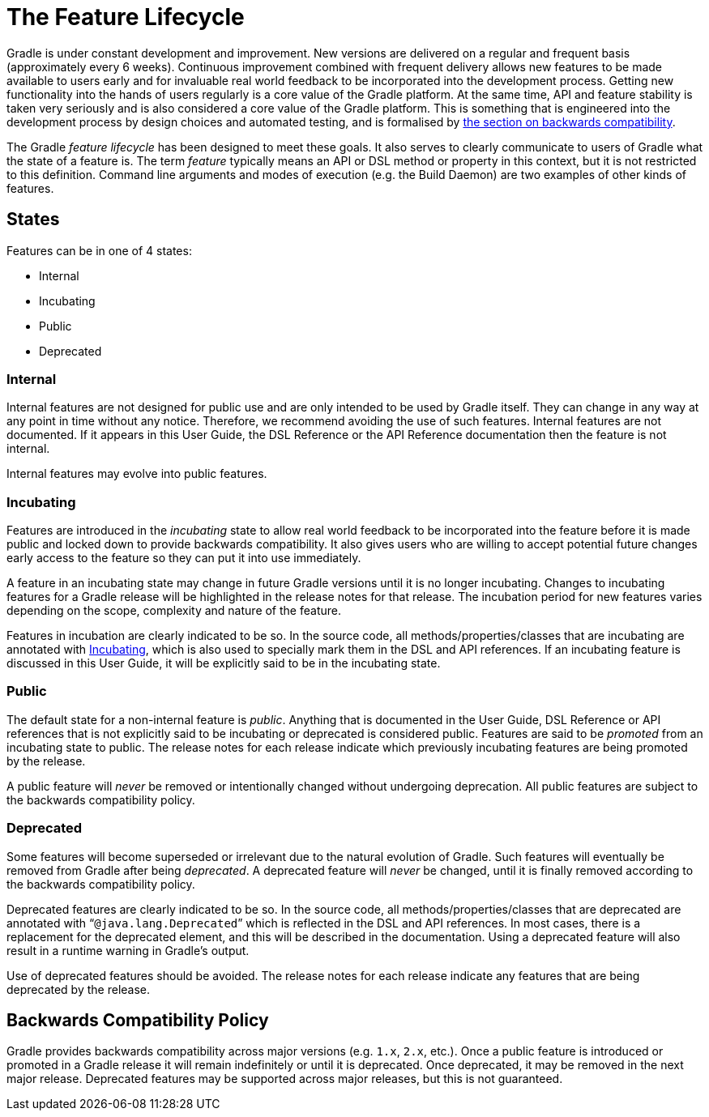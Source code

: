 // Copyright 2017 the original author or authors.
//
// Licensed under the Apache License, Version 2.0 (the "License");
// you may not use this file except in compliance with the License.
// You may obtain a copy of the License at
//
//      http://www.apache.org/licenses/LICENSE-2.0
//
// Unless required by applicable law or agreed to in writing, software
// distributed under the License is distributed on an "AS IS" BASIS,
// WITHOUT WARRANTIES OR CONDITIONS OF ANY KIND, either express or implied.
// See the License for the specific language governing permissions and
// limitations under the License.

[appendix]
[[feature_lifecycle]]
= The Feature Lifecycle

Gradle is under constant development and improvement. New versions are delivered on a regular and frequent basis (approximately every 6 weeks). Continuous improvement combined with frequent delivery allows new features to be made available to users early and for invaluable real world feedback to be incorporated into the development process. Getting new functionality into the hands of users regularly is a core value of the Gradle platform. At the same time, API and feature stability is taken very seriously and is also considered a core value of the Gradle platform. This is something that is engineered into the development process by design choices and automated testing, and is formalised by <<#backwards_compatibility,the section on backwards compatibility>>.

The Gradle _feature lifecycle_ has been designed to meet these goals. It also serves to clearly communicate to users of Gradle what the state of a feature is. The term _feature_ typically means an API or DSL method or property in this context, but it is not restricted to this definition. Command line arguments and modes of execution (e.g. the Build Daemon) are two examples of other kinds of features.


[[sec:states]]
== States

Features can be in one of 4 states:

* Internal
* Incubating
* Public
* Deprecated


[[sec:internal]]
=== Internal

Internal features are not designed for public use and are only intended to be used by Gradle itself. They can change in any way at any point in time without any notice. Therefore, we recommend avoiding the use of such features. Internal features are not documented. If it appears in this User Guide, the DSL Reference or the API Reference documentation then the feature is not internal.

Internal features may evolve into public features.

[[sec:incubating_state]]
=== Incubating

Features are introduced in the _incubating_ state to allow real world feedback to be incorporated into the feature before it is made public and locked down to provide backwards compatibility. It also gives users who are willing to accept potential future changes early access to the feature so they can put it into use immediately.

A feature in an incubating state may change in future Gradle versions until it is no longer incubating. Changes to incubating features for a Gradle release will be highlighted in the release notes for that release. The incubation period for new features varies depending on the scope, complexity and nature of the feature.

Features in incubation are clearly indicated to be so. In the source code, all methods/properties/classes that are incubating are annotated with link:{javadoc-path}/org/gradle/api/Incubating.html[Incubating], which is also used to specially mark them in the DSL and API references. If an incubating feature is discussed in this User Guide, it will be explicitly said to be in the incubating state.

[[sec:public]]
=== Public

The default state for a non-internal feature is _public_. Anything that is documented in the User Guide, DSL Reference or API references that is not explicitly said to be incubating or deprecated is considered public. Features are said to be _promoted_ from an incubating state to public. The release notes for each release indicate which previously incubating features are being promoted by the release.

A public feature will _never_ be removed or intentionally changed without undergoing deprecation. All public features are subject to the backwards compatibility policy.

[[sec:deprecated]]
=== Deprecated

Some features will become superseded or irrelevant due to the natural evolution of Gradle. Such features will eventually be removed from Gradle after being _deprecated_. A deprecated feature will _never_ be changed, until it is finally removed according to the backwards compatibility policy.

Deprecated features are clearly indicated to be so. In the source code, all methods/properties/classes that are deprecated are annotated with “`@java.lang.Deprecated`” which is reflected in the DSL and API references. In most cases, there is a replacement for the deprecated element, and this will be described in the documentation. Using a deprecated feature will also result in a runtime warning in Gradle's output.

Use of deprecated features should be avoided. The release notes for each release indicate any features that are being deprecated by the release.

[[backwards_compatibility]]
== Backwards Compatibility Policy

Gradle provides backwards compatibility across major versions (e.g. `1.x`, `2.x`, etc.). Once a public feature is introduced or promoted in a Gradle release it will remain indefinitely or until it is deprecated. Once deprecated, it may be removed in the next major release. Deprecated features may be supported across major releases, but this is not guaranteed.
